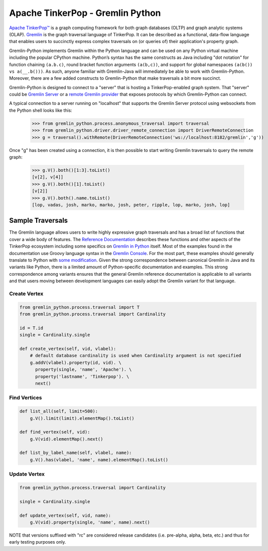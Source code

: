 .. Licensed to the Apache Software Foundation (ASF) under one
.. or more contributor license agreements.  See the NOTICE file
.. distributed with this work for additional information
.. regarding copyright ownership.  The ASF licenses this file
.. to you under the Apache License, Version 2.0 (the
.. "License"); you may not use this file except in compliance
.. with the License.  You may obtain a copy of the License at
..
..  http://www.apache.org/licenses/LICENSE-2.0
..
.. Unless required by applicable law or agreed to in writing,
.. software distributed under the License is distributed on an
.. "AS IS" BASIS, WITHOUT WARRANTIES OR CONDITIONS OF ANY
.. KIND, either express or implied.  See the License for the
.. specific language governing permissions and limitations
.. under the License.

=================================
Apache TinkerPop - Gremlin Python
=================================

`Apache TinkerPop™ <https://tinkerpop.apache.org>`_
is a graph computing framework for both graph databases (OLTP) and
graph analytic systems (OLAP). `Gremlin <https://tinkerpop.apache.org/gremlin.html>`_
is the graph traversal language of
TinkerPop. It can be described as a functional, data-flow language that enables users to succinctly express complex
traversals on (or queries of) their application's property graph.

Gremlin-Python implements Gremlin within the Python language and can be used on any Python virtual machine including
the popular CPython machine. Python’s syntax has the same constructs as Java including "dot notation" for function
chaining ``(a.b.c)``, round bracket function arguments ``(a(b,c))``, and support for global namespaces
``(a(b()) vs a(__.b()))``. As such, anyone familiar with Gremlin-Java will immediately be able to work with
Gremlin-Python. Moreover, there are a few added constructs to Gremlin-Python that make traversals a bit more succinct.

Gremlin-Python is designed to connect to a "server" that is hosting a TinkerPop-enabled graph system. That "server"
could be `Gremlin Server <https://tinkerpop.apache.org/docs/current/reference/#gremlin-server>`_ or a
`remote Gremlin provider <https://tinkerpop.apache.org/docs/current/reference/#connecting-rgp>`_ that exposes
protocols by which Gremlin-Python can connect.

A typical connection to a server running on "localhost" that supports the Gremlin Server protocol using websockets
from the Python shell looks like this:

    >>> from gremlin_python.process.anonymous_traversal import traversal
    >>> from gremlin_python.driver.driver_remote_connection import DriverRemoteConnection
    >>> g = traversal().withRemote(DriverRemoteConnection('ws://localhost:8182/gremlin','g'))

Once "g" has been created using a connection, it is then possible to start writing Gremlin traversals to query the
remote graph:

    >>> g.V().both()[1:3].toList()
    [v[2], v[4]]
    >>> g.V().both()[1].toList()
    [v[2]]
    >>> g.V().both().name.toList()
    [lop, vadas, josh, marko, marko, josh, peter, ripple, lop, marko, josh, lop]

-----------------
Sample Traversals
-----------------

The Gremlin language allows users to write highly expressive graph traversals and has a broad list of functions that
cover a wide body of features. The `Reference Documentation <https://tinkerpop.apache.org/docs/current/reference/#graph-traversal-steps>`_
describes these functions and other aspects of the TinkerPop ecosystem including some specifics on
`Gremlin in Python <https://tinkerpop.apache.org/docs/current/reference/#gremlin-python>`_ itself. Most of the
examples found in the documentation use Groovy language syntax in the
`Gremlin Console <https://tinkerpop.apache.org/docs/current/tutorials/the-gremlin-console/>`_.
For the most part, these examples should generally translate to Python with
`some modification <https://tinkerpop.apache.org/docs/current/reference/#gremlin-python-differences>`_. Given the
strong correspondence between canonical Gremlin in Java and its variants like Python, there is a limited amount of
Python-specific documentation and examples. This strong correspondence among variants ensures that the general
Gremlin reference documentation is applicable to all variants and that users moving between development languages can
easily adopt the Gremlin variant for that language.

Create Vertex
^^^^^^^^^^^^^

.. code:: python

    from gremlin_python.process.traversal import T
    from gremlin_python.process.traversal import Cardinality

    id = T.id
    single = Cardinality.single

    def create_vertex(self, vid, vlabel):
        # default database cardinality is used when Cardinality argument is not specified
        g.addV(vlabel).property(id, vid). \
          property(single, 'name', 'Apache'). \
          property('lastname', 'Tinkerpop'). \
          next()

Find Vertices
^^^^^^^^^^^^^

.. code:: python

    def list_all(self, limit=500):
        g.V().limit(limit).elementMap().toList()

    def find_vertex(self, vid):
        g.V(vid).elementMap().next()

    def list_by_label_name(self, vlabel, name):
        g.V().has(vlabel, 'name', name).elementMap().toList()

Update Vertex
^^^^^^^^^^^^^

.. code:: python

    from gremlin_python.process.traversal import Cardinality

    single = Cardinality.single

    def update_vertex(self, vid, name):
        g.V(vid).property(single, 'name', name).next()

NOTE that versions suffixed with "rc" are considered release candidates (i.e. pre-alpha, alpha, beta, etc.) and
thus for early testing purposes only.
